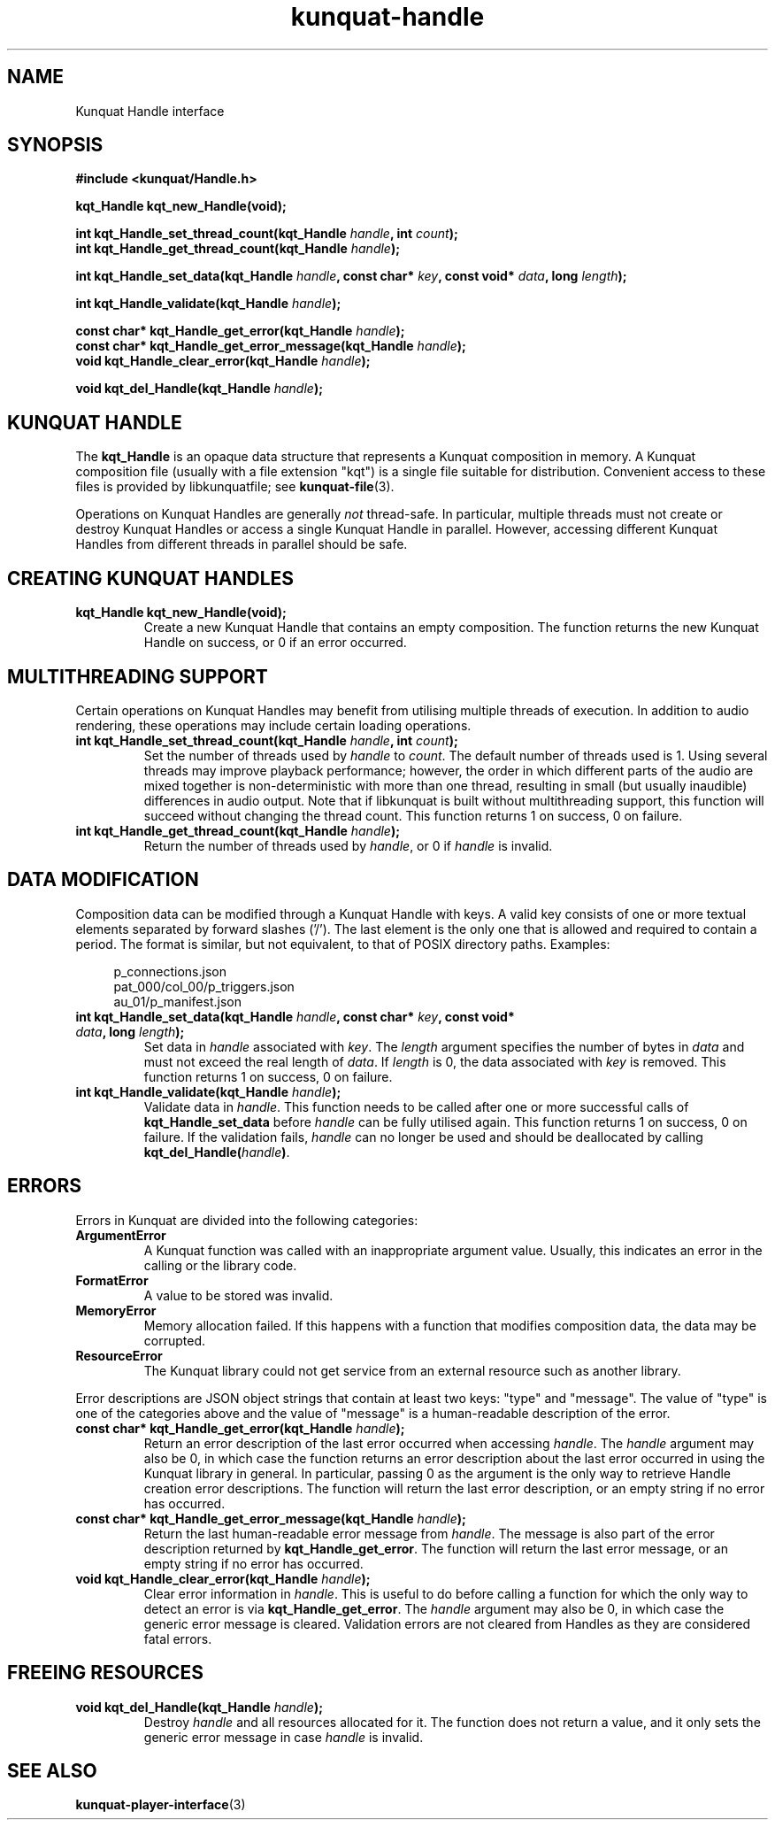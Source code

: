 .TH kunquat\-handle 3 "2018\-10\-04" "" "Kunquat"

.SH NAME

Kunquat Handle interface

.SH SYNOPSIS

.B #include <kunquat/Handle.h>

.BI "kqt_Handle kqt_new_Handle(void);

.BI "int kqt_Handle_set_thread_count(kqt_Handle " handle ", int " count );
.br
.BI "int kqt_Handle_get_thread_count(kqt_Handle " handle );

.BI "int kqt_Handle_set_data(kqt_Handle " handle ", const char* " key ", const void* " data ", long " length );

.BI "int kqt_Handle_validate(kqt_Handle " handle );

.BI "const char* kqt_Handle_get_error(kqt_Handle " handle );
.br
.BI "const char* kqt_Handle_get_error_message(kqt_Handle " handle );
.br
.BI "void kqt_Handle_clear_error(kqt_Handle " handle );

.BI "void kqt_del_Handle(kqt_Handle " handle );

.SH "KUNQUAT HANDLE"

The \fBkqt_Handle\fR is an opaque data structure that represents a Kunquat
composition in memory.
A Kunquat composition file (usually
with a file extension "kqt") is a single file suitable for distribution.
Convenient access to these files is provided by libkunquatfile; see
\fBkunquat-file\fR(3).

Operations on Kunquat Handles are generally \fInot\fR thread-safe. In
particular, multiple threads must not create or destroy Kunquat Handles or
access a single Kunquat Handle in parallel. However, accessing different
Kunquat Handles from different threads in parallel should be safe.

.SH "CREATING KUNQUAT HANDLES"

.IP "\fBkqt_Handle kqt_new_Handle(void);\fR"
Create a new Kunquat Handle that contains an empty composition.
The function returns the new Kunquat Handle on success, or 0 if
an error occurred.

.SH "MULTITHREADING SUPPORT"

Certain operations on Kunquat Handles may benefit from utilising multiple
threads of execution. In addition to audio rendering, these operations may
include certain loading operations.

.IP "\fBint kqt_Handle_set_thread_count(kqt_Handle\fR \fIhandle\fR\fB, int\fR \fIcount\fR\fB);\fR"
Set the number of threads used by \fIhandle\fR to \fIcount\fR. The default
number of threads used is 1. Using several threads may improve playback
performance; however, the order in which different parts of the audio are mixed
together is non-deterministic with more than one thread, resulting in small
(but usually inaudible) differences in audio output. Note that if libkunquat is
built without multithreading support, this function will succeed without
changing the thread count. This function returns 1 on success, 0 on failure.

.IP "\fBint kqt_Handle_get_thread_count(kqt_Handle\fR \fIhandle\fR\fB);\fR"
Return the number of threads used by \fIhandle\fR, or 0 if \fIhandle\fR is
invalid.

.SH "DATA MODIFICATION"

Composition data can be modified through a Kunquat Handle with keys. A valid
key consists of one or more textual elements separated by forward slashes
('/'). The last element is the only one that is allowed and required to
contain a period. The format is similar, but not equivalent, to that of POSIX
directory paths. Examples:

.in +4n
.nf
p_connections.json
pat_000/col_00/p_triggers.json
au_01/p_manifest.json
.fi
.in

.IP "\fBint kqt_Handle_set_data(kqt_Handle\fR \fIhandle\fR\fB, const char*\fR \fIkey\fR\fB, const void*\fR \fIdata\fR\fB, long\fR \fIlength\fR\fB);\fR"
Set data in \fIhandle\fR associated with \fIkey\fR. The \fIlength\fR argument
specifies the number of bytes in \fIdata\fR and must not exceed the real
length of \fIdata\fR. If \fIlength\fR is 0, the data associated with \fIkey\fR
is removed. This function returns 1 on success, 0 on failure.

.IP "\fBint kqt_Handle_validate(kqt_Handle\fR \fIhandle\fR\fB);\fR"
Validate data in \fIhandle\fR. This function needs to be called after one or
more successful calls of \fBkqt_Handle_set_data\fR before \fIhandle\fR can be
fully utilised again. This function returns 1 on success, 0 on failure. If the
validation fails, \fIhandle\fR can no longer be used and should be deallocated
by calling \fBkqt_del_Handle(\fR\fIhandle\fR\fB)\fR.

.SH ERRORS

Errors in Kunquat are divided into the following categories:

.IP \fBArgumentError\fR
A Kunquat function was called with an inappropriate argument value. Usually,
this indicates an error in the calling or the library code.

.IP \fBFormatError\fR
A value to be stored was invalid.

.IP \fBMemoryError\fR
Memory allocation failed. If this happens with a function that modifies
composition data, the data may be corrupted.

.IP \fBResourceError\fR
The Kunquat library could not get service from an external resource such as
another library.

.PP
Error descriptions are JSON object strings that contain at least two keys:
"type" and "message". The value of "type" is one of the categories above and
the value of "message" is a human-readable description of the error.

.IP "\fBconst char* kqt_Handle_get_error(kqt_Handle\fR \fIhandle\fR\fB);\fR"
Return an error description of the last error occurred when accessing
\fIhandle\fR. The \fIhandle\fR argument may also be 0, in which case the
function returns an error description about the last error occurred in using
the Kunquat library in general. In particular, passing 0 as the argument is the
only way to retrieve Handle creation error descriptions. The function will
return the last error description, or an empty string if no error has occurred.

.IP "\fBconst char* kqt_Handle_get_error_message(kqt_Handle\fR \fIhandle\fR\fB);\fR"
Return the last human-readable error message from \fIhandle\fR. The message is
also part of the error description returned by \fBkqt_Handle_get_error\fR. The
function will return the last error message, or an empty string if no error has
occurred.

.IP "\fBvoid kqt_Handle_clear_error(kqt_Handle\fR \fIhandle\fR\fB);\fR"
Clear error information in \fIhandle\fR. This is useful to do before calling
a function for which the only way to detect an error is via
\fBkqt_Handle_get_error\fR. The \fIhandle\fR argument may also be 0, in which
case the generic error message is cleared. Validation errors are not cleared
from Handles as they are considered fatal errors.

.SH "FREEING RESOURCES"

.IP "\fBvoid kqt_del_Handle(kqt_Handle\fR \fIhandle\fR\fB);\fR"
Destroy \fIhandle\fR and all resources allocated for it. The function
does not return a value, and it only sets the generic error message in case
\fIhandle\fR is invalid.

.SH "SEE ALSO"

.BR kunquat-player-interface (3)


